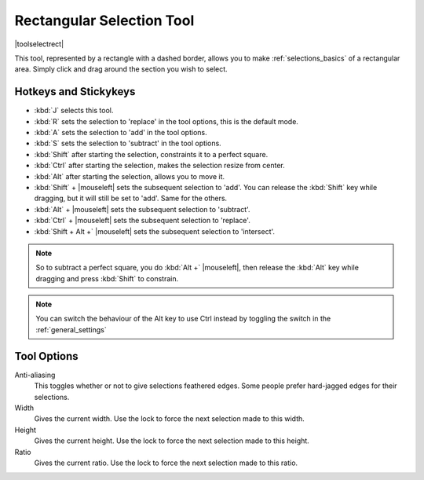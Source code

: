.. meta::
   :description:
        Krita's rectangular selection tool reference.

.. metadata-placeholder

   :authors: - Wolthera van Hövell tot Westerflier <griffinvalley@gmail.com>
             - Scott Petrovic
   :license: GNU free documentation license 1.3 or later.

.. index:: Tools, Selection, Rectangle, Rectangular Selection
.. _rectangle_selection_tool:

==========================
Rectangular Selection Tool
==========================

|toolselectrect|

This tool, represented by a rectangle with a dashed border, allows you to make :ref:`selections_basics` of a rectangular area. Simply click and drag around the section you wish to select.

Hotkeys and Stickykeys
----------------------

* :kbd:`J` selects this tool.
* :kbd:`R` sets the selection to 'replace' in the tool options, this is the default mode.
* :kbd:`A` sets the selection to 'add' in the tool options.
* :kbd:`S` sets the selection to 'subtract' in the tool options.
* :kbd:`Shift` after starting the selection, constraints it to a perfect square.
* :kbd:`Ctrl` after starting the selection, makes the selection resize from center.
* :kbd:`Alt` after starting the selection, allows you to move it.
* :kbd:`Shift` + |mouseleft| sets the subsequent selection to 'add'. You can release the :kbd:`Shift` key while dragging, but it will still be set to 'add'. Same for the others.
* :kbd:`Alt` + |mouseleft| sets the subsequent selection to  'subtract'.
* :kbd:`Ctrl` + |mouseleft| sets the subsequent selection to  'replace'.
* :kbd:`Shift + Alt +` |mouseleft| sets the subsequent selection to  'intersect'.

.. versionadded:: 4.2

   * Hovering over a selection allows you to move it.
   * |mouseright| will open up a selection quick menu with amongst others the ability to edit the selection.

.. note::

    So to subtract a perfect square, you do :kbd:`Alt +` |mouseleft|, then release the :kbd:`Alt` key while dragging and press :kbd:`Shift` to constrain.


.. note::

    You can switch the behaviour of the Alt key to use Ctrl instead by toggling the switch in the :ref:`general_settings`

Tool Options
------------

Anti-aliasing
    This toggles whether or not to give selections feathered edges. Some people prefer hard-jagged edges for their selections.
Width
    Gives the current width. Use the lock to force the next selection made to this width.
Height
    Gives the current height. Use the lock to force the next selection made to this height.
Ratio
    Gives the current ratio. Use the lock to force the next selection made to this ratio.
    
.. versionadded:: 4.2
    Round X
        The horizontal radius of the rectangle corners.
    Round Y
        The vertical radius of the rectangle corners.
